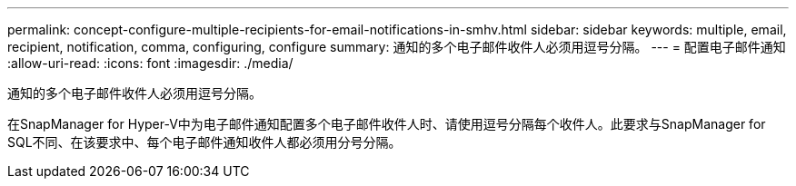 ---
permalink: concept-configure-multiple-recipients-for-email-notifications-in-smhv.html 
sidebar: sidebar 
keywords: multiple, email, recipient, notification, comma, configuring, configure 
summary: 通知的多个电子邮件收件人必须用逗号分隔。 
---
= 配置电子邮件通知
:allow-uri-read: 
:icons: font
:imagesdir: ./media/


[role="lead"]
通知的多个电子邮件收件人必须用逗号分隔。

在SnapManager for Hyper-V中为电子邮件通知配置多个电子邮件收件人时、请使用逗号分隔每个收件人。此要求与SnapManager for SQL不同、在该要求中、每个电子邮件通知收件人都必须用分号分隔。
